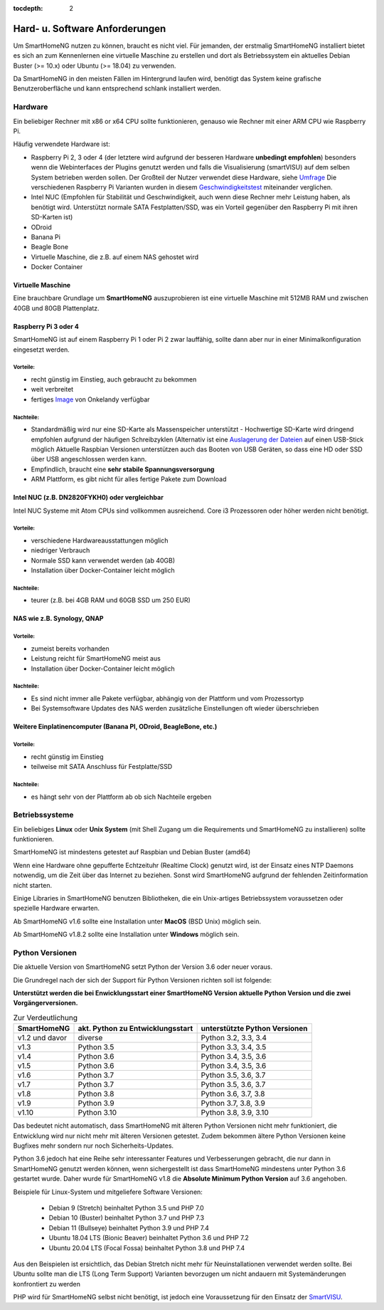 :tocdepth: 2

.. index:: Linux, MacOS, Unix, Windows

Hard- u. Software Anforderungen
===============================

Um SmartHomeNG nutzen zu können, braucht es nicht viel. Für jemanden,
der erstmalig SmartHomeNG installiert bietet es sich an zum Kennenlernen
eine virtuelle Maschine zu erstellen und dort als Betriebssystem ein
aktuelles Debian Buster (>= 10.x) oder Ubuntu (>= 18.04) zu verwenden.

Da SmartHomeNG in den meisten Fällen im Hintergrund laufen wird,
benötigt das System keine grafische Benutzeroberfläche und kann
entsprechend schlank installiert werden.

Hardware
--------

Ein beliebiger Rechner mit x86 or x64 CPU sollte funktionieren, genauso
wie Rechner mit einer ARM CPU wie Raspberry Pi.

Häufig verwendete Hardware ist:

-  Raspberry Pi 2, 3 oder 4 (der letztere wird aufgrund der besseren Hardware **unbedingt empfohlen**)
   besonders wenn die Webinterfaces der Plugins genutzt werden und falls die Visualisierung (smartVISU) auf dem
   selben System betrieben werden sollen. Der Großteil der Nutzer verwendet diese Hardware, siehe
   `Umfrage <https://knx-user-forum.de/forum/supportforen/smarthome-py/1112952-welche-hardware-nutzt-ihr-f%C3%BCr-euer-smarthomeng>`__
   Die verschiedenen Raspberry Pi Varianten wurden in diesem
   `Geschwindigkeitstest <https://magpi.raspberrypi.org/articles/raspberry-pi-4-specs-benchmarks>`_
   miteinander verglichen.
-  Intel NUC (Empfohlen für Stabilität und Geschwindigkeit, auch wenn
   diese Rechner mehr Leistung haben, als benötigt wird. Unterstützt
   normale SATA Festplatten/SSD, was ein Vorteil gegenüber den Raspberry Pi
   mit ihren SD-Karten ist)
-  ODroid
-  Banana Pi
-  Beagle Bone
-  Virtuelle Maschine, die z.B. auf einem NAS gehostet wird
-  Docker Container

Virtuelle Maschine
~~~~~~~~~~~~~~~~~~

Eine brauchbare Grundlage um **SmartHomeNG** auszuprobieren ist eine
virtuelle Maschine mit 512MB RAM und zwischen 40GB und 80GB
Plattenplatz.


Raspberry Pi 3 oder 4
~~~~~~~~~~~~~~~~~~~~~

SmartHomeNG ist auf einem Raspberry Pi 1 oder Pi 2 zwar lauffähig, sollte dann aber nur in einer Minimalkonfiguration
eingesetzt werden.

Vorteile:
^^^^^^^^^

-  recht günstig im Einstieg, auch gebraucht zu bekommen
-  weit verbreitet
-  fertiges
   `Image <https://knx-user-forum.de/forum/supportforen/smarthome-py/979095-smarthomeng-image-file>`__
   von Onkelandy verfügbar

Nachteile:
^^^^^^^^^^

-  Standardmäßig wird nur eine SD-Karte als Massenspeicher unterstützt -
   Hochwertige SD-Karte wird dringend empfohlen aufgrund der häufigen
   Schreibzyklen (Alternativ ist eine `Auslagerung der
   Dateien <https://knx-user-forum.de/forum/supportforen/smarthome-py/862047-wie-sqlite-auf-schnelleres-medium-verlagern>`__
   auf einen USB-Stick möglich
   Aktuelle Raspbian Versionen unterstützen auch das Booten von USB Geräten, so dass eine HD oder SSD über USB angeschlossen
   werden kann.
-  Empfindlich, braucht eine **sehr stabile Spannungsversorgung**
-  ARM Plattform, es gibt nicht für alles fertige Pakete zum Download


Intel NUC (z.B. DN2820FYKH0) oder vergleichbar
~~~~~~~~~~~~~~~~~~~~~~~~~~~~~~~~~~~~~~~~~~~~~~

Intel NUC Systeme mit Atom CPUs sind vollkommen ausreichend. Core i3 Prozessoren oder höher werden nicht benötigt.

Vorteile:
^^^^^^^^^

-  verschiedene Hardwareausstattungen möglich
-  niedriger Verbrauch
-  Normale SSD kann verwendet werden (ab 40GB)
-  Installation über Docker-Container leicht möglich


Nachteile:
^^^^^^^^^^

-  teurer (z.B. bei 4GB RAM und 60GB SSD um 250 EUR)


NAS wie z.B. Synology, QNAP
~~~~~~~~~~~~~~~~~~~~~~~~~~~

Vorteile:
^^^^^^^^^

-  zumeist bereits vorhanden
-  Leistung reicht für SmartHomeNG meist aus
-  Installation über Docker-Container leicht möglich


Nachteile:
^^^^^^^^^^

-  Es sind nicht immer alle Pakete verfügbar, abhängig von der Plattform
   und vom Prozessortyp
-  Bei Systemsoftware Updates des NAS werden zusätzliche Einstellungen
   oft wieder überschrieben


Weitere Einplatinencomputer (Banana PI, ODroid, BeagleBone, etc.)
~~~~~~~~~~~~~~~~~~~~~~~~~~~~~~~~~~~~~~~~~~~~~~~~~~~~~~~~~~~~~~~~~

Vorteile:
^^^^^^^^^

-  recht günstig im Einstieg
-  teilweise mit SATA Anschluss für Festplatte/SSD

Nachteile:
^^^^^^^^^^

-  es hängt sehr von der Plattform ab ob sich Nachteile ergeben


Betriebssysteme
---------------

Ein beliebiges **Linux** oder **Unix System** (mit Shell Zugang um die Requirements und SmartHomeNG zu installieren)
sollte funktionieren.

SmartHomeNG ist mindestens getestet auf Raspbian und Debian Buster (amd64)

Wenn eine Hardware ohne gepufferte Echtzeituhr (Realtime Clock) genutzt wird, ist der
Einsatz eines NTP Daemons notwendig, um die Zeit über das Internet zu
beziehen. Sonst wird SmartHomeNG aufgrund der fehlenden Zeitinformation
nicht starten.

Einige Libraries in SmartHomeNG benutzen Bibliotheken, die ein Unix-artiges Betriebssystem voraussetzen
oder spezielle Hardware erwarten.

Ab SmartHomeNG v1.6 sollte eine Installation unter **MacOS** (BSD Unix) möglich sein.

Ab SmartHomeNG v1.8.2 sollte eine Installation unter **Windows** möglich sein.


Python Versionen
----------------

Die aktuelle Version von SmartHomeNG setzt Python der Version 3.6 oder neuer voraus.

Die Grundregel nach der sich der Support für Python Versionen richten
soll ist folgende:

**Unterstützt werden die bei Enwicklungsstart einer SmartHomeNG
Version aktuelle Python Version und die zwei Vorgängerversionen.**

.. csv-table:: Zur Verdeutlichung
  :header: "SmartHomeNG", "akt. Python zu Entwicklungsstart", "unterstützte Python Versionen"

  "v1.2 und davor",  "diverse",     "Python 3.2, 3.3, 3.4"
  "v1.3",            "Python 3.5",  "Python 3.3, 3.4, 3.5"
  "v1.4",            "Python 3.6",  "Python 3.4, 3.5, 3.6"
  "v1.5",            "Python 3.6",  "Python 3.4, 3.5, 3.6"
  "v1.6",            "Python 3.7",  "Python 3.5, 3.6, 3.7"
  "v1.7",            "Python 3.7",  "Python 3.5, 3.6, 3.7"
  "v1.8",            "Python 3.8",  "Python 3.6, 3.7, 3.8"
  "v1.9",            "Python 3.9",  "Python 3.7, 3.8, 3.9"
  "v1.10",           "Python 3.10", "Python 3.8, 3.9, 3.10"

Das bedeutet nicht automatisch, dass SmartHomeNG mit älteren Python Versionen nicht mehr funktioniert,
die Entwicklung wird nur nicht mehr mit älteren Versionen getestet. Zudem bekommen ältere Python Versionen keine
Bugfixes mehr sondern nur noch Sicherheits-Updates.

Python 3.6 jedoch hat eine Reihe sehr interessanter Features und Verbesserungen gebracht, die nur dann in SmartHomeNG
genutzt werden können, wenn sichergestellt ist dass SmartHomeNG mindestens unter Python 3.6 gestartet wurde. Daher
wurde für SmartHomeNG v1.8 die **Absolute Minimum Python Version** auf 3.6 angehoben.

Beispiele für Linux-System und mitgeliefere Software Versionen:

   * Debian 9 (Stretch) beinhaltet Python 3.5 und PHP 7.0
   * Debian 10 (Buster) beinhaltet Python 3.7 und PHP 7.3
   * Debian 11 (Bullseye) beinhaltet Python 3.9 und PHP 7.4
   * Ubuntu 18.04 LTS (Bionic Beaver) beinhaltet Python 3.6 und PHP 7.2
   * Ubuntu 20.04 LTS (Focal Fossa) beinhaltet Python 3.8 und PHP 7.4

Aus den Beispielen ist ersichtlich, das Debian Stretch nicht mehr für Neuinstallationen verwendet werden sollte.
Bei Ubuntu sollte man die LTS (Long Term Support) Varianten bevorzugen um nicht andauern mit Systemänderungen konfrontiert zu werden

PHP wird für SmartHomeNG selbst nicht benötigt, ist jedoch eine Voraussetzung für den Einsatz der
`SmartVISU <https://www.smartvisu.de>`_.

